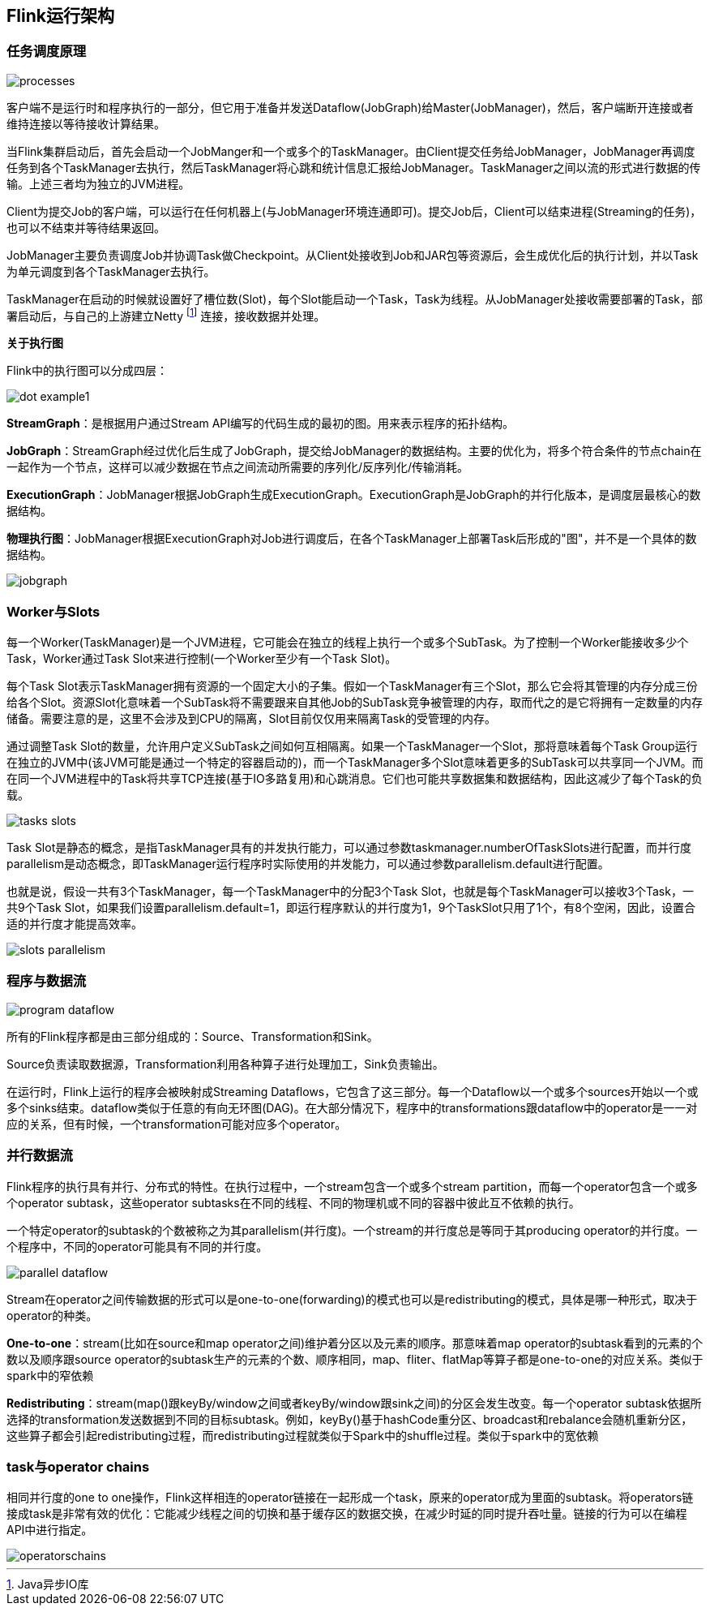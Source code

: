 == Flink运行架构

=== 任务调度原理

image::processes.png[]

客户端不是运行时和程序执行的一部分，但它用于准备并发送Dataflow(JobGraph)给Master(JobManager)，然后，客户端断开连接或者维持连接以等待接收计算结果。

当Flink集群启动后，首先会启动一个JobManger和一个或多个的TaskManager。由Client提交任务给JobManager，JobManager再调度任务到各个TaskManager去执行，然后TaskManager将心跳和统计信息汇报给JobManager。TaskManager之间以流的形式进行数据的传输。上述三者均为独立的JVM进程。

Client为提交Job的客户端，可以运行在任何机器上(与JobManager环境连通即可)。提交Job后，Client可以结束进程(Streaming的任务)，也可以不结束并等待结果返回。

JobManager主要负责调度Job并协调Task做Checkpoint。从Client处接收到Job和JAR包等资源后，会生成优化后的执行计划，并以Task为单元调度到各个TaskManager去执行。

TaskManager在启动的时候就设置好了槽位数(Slot)，每个Slot能启动一个Task，Task为线程。从JobManager处接收需要部署的Task，部署启动后，与自己的上游建立Netty footnote:[Java异步IO库] 连接，接收数据并处理。

*关于执行图*

Flink中的执行图可以分成四层：

image::dot-example1.png[]

*StreamGraph*：是根据用户通过Stream API编写的代码生成的最初的图。用来表示程序的拓扑结构。

*JobGraph*：StreamGraph经过优化后生成了JobGraph，提交给JobManager的数据结构。主要的优化为，将多个符合条件的节点chain在一起作为一个节点，这样可以减少数据在节点之间流动所需要的序列化/反序列化/传输消耗。

*ExecutionGraph*：JobManager根据JobGraph生成ExecutionGraph。ExecutionGraph是JobGraph的并行化版本，是调度层最核心的数据结构。

*物理执行图*：JobManager根据ExecutionGraph对Job进行调度后，在各个TaskManager上部署Task后形成的"图"，并不是一个具体的数据结构。

image::jobgraph.png[]

=== Worker与Slots

每一个Worker(TaskManager)是一个JVM进程，它可能会在独立的线程上执行一个或多个SubTask。为了控制一个Worker能接收多少个Task，Worker通过Task Slot来进行控制(一个Worker至少有一个Task Slot)。

每个Task Slot表示TaskManager拥有资源的一个固定大小的子集。假如一个TaskManager有三个Slot，那么它会将其管理的内存分成三份给各个Slot。资源Slot化意味着一个SubTask将不需要跟来自其他Job的SubTask竞争被管理的内存，取而代之的是它将拥有一定数量的内存储备。需要注意的是，这里不会涉及到CPU的隔离，Slot目前仅仅用来隔离Task的受管理的内存。

通过调整Task Slot的数量，允许用户定义SubTask之间如何互相隔离。如果一个TaskManager一个Slot，那将意味着每个Task Group运行在独立的JVM中(该JVM可能是通过一个特定的容器启动的)，而一个TaskManager多个Slot意味着更多的SubTask可以共享同一个JVM。而在同一个JVM进程中的Task将共享TCP连接(基于IO多路复用)和心跳消息。它们也可能共享数据集和数据结构，因此这减少了每个Task的负载。

image::tasks_slots.png[]

Task Slot是静态的概念，是指TaskManager具有的并发执行能力，可以通过参数taskmanager.numberOfTaskSlots进行配置，而并行度parallelism是动态概念，即TaskManager运行程序时实际使用的并发能力，可以通过参数parallelism.default进行配置。

也就是说，假设一共有3个TaskManager，每一个TaskManager中的分配3个Task Slot，也就是每个TaskManager可以接收3个Task，一共9个Task Slot，如果我们设置parallelism.default=1，即运行程序默认的并行度为1，9个TaskSlot只用了1个，有8个空闲，因此，设置合适的并行度才能提高效率。

image::slots_parallelism.png[]

=== 程序与数据流

image::program_dataflow.png[]

所有的Flink程序都是由三部分组成的：Source、Transformation和Sink。

Source负责读取数据源，Transformation利用各种算子进行处理加工，Sink负责输出。

在运行时，Flink上运行的程序会被映射成Streaming Dataflows，它包含了这三部分。每一个Dataflow以一个或多个sources开始以一个或多个sinks结束。dataflow类似于任意的有向无环图(DAG)。在大部分情况下，程序中的transformations跟dataflow中的operator是一一对应的关系，但有时候，一个transformation可能对应多个operator。

=== 并行数据流

Flink程序的执行具有并行、分布式的特性。在执行过程中，一个stream包含一个或多个stream partition，而每一个operator包含一个或多个operator subtask，这些operator subtasks在不同的线程、不同的物理机或不同的容器中彼此互不依赖的执行。

一个特定operator的subtask的个数被称之为其parallelism(并行度)。一个stream的并行度总是等同于其producing operator的并行度。一个程序中，不同的operator可能具有不同的并行度。

image::parallel_dataflow.png[]

Stream在operator之间传输数据的形式可以是one-to-one(forwarding)的模式也可以是redistributing的模式，具体是哪一种形式，取决于operator的种类。

*One-to-one*：stream(比如在source和map operator之间)维护着分区以及元素的顺序。那意味着map operator的subtask看到的元素的个数以及顺序跟source operator的subtask生产的元素的个数、顺序相同，map、fliter、flatMap等算子都是one-to-one的对应关系。[red]#类似于spark中的窄依赖#

*Redistributing*：stream(map()跟keyBy/window之间或者keyBy/window跟sink之间)的分区会发生改变。每一个operator subtask依据所选择的transformation发送数据到不同的目标subtask。例如，keyBy()基于hashCode重分区、broadcast和rebalance会随机重新分区，这些算子都会引起redistributing过程，而redistributing过程就类似于Spark中的shuffle过程。[red]#类似于spark中的宽依赖#

=== task与operator chains

相同并行度的one to one操作，Flink这样相连的operator链接在一起形成一个task，原来的operator成为里面的subtask。将operators链接成task是非常有效的优化：它能减少线程之间的切换和基于缓存区的数据交换，在减少时延的同时提升吞吐量。链接的行为可以在编程API中进行指定。

image::operatorschains.png[]
